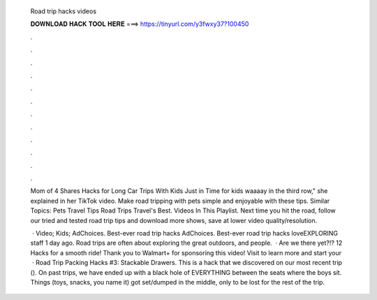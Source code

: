   Road trip hacks videos
  
  
  
  𝐃𝐎𝐖𝐍𝐋𝐎𝐀𝐃 𝐇𝐀𝐂𝐊 𝐓𝐎𝐎𝐋 𝐇𝐄𝐑𝐄 ===> https://tinyurl.com/y3fwxy37?100450
  
  
  
  .
  
  
  
  .
  
  
  
  .
  
  
  
  .
  
  
  
  .
  
  
  
  .
  
  
  
  .
  
  
  
  .
  
  
  
  .
  
  
  
  .
  
  
  
  .
  
  
  
  .
  
  Mom of 4 Shares Hacks for Long Car Trips With Kids Just in Time for kids waaaay in the third row," she explained in her TikTok video. Make road tripping with pets simple and enjoyable with these tips. Similar Topics: Pets Travel Tips Road Trips Travel's Best. Videos In This Playlist. Next time you hit the road, follow our tried and tested road trip tips and download more shows, save at lower video quality/resolution.
  
   · Video; Kids; AdChoices. Best-ever road trip hacks AdChoices. Best-ever road trip hacks loveEXPLORING staff 1 day ago. Road trips are often about exploring the great outdoors, and people.  · Are we there yet?!? 12 Hacks for a smooth ride! Thank you to Walmart+ for sponsoring this video! Visit  to learn more and start your   · Road Trip Packing Hacks #3: Stackable Drawers. This is a hack that we discovered on our most recent trip (). On past trips, we have ended up with a black hole of EVERYTHING between the seats where the boys sit. Things (toys, snacks, you name it) got set/dumped in the middle, only to be lost for the rest of the trip.
